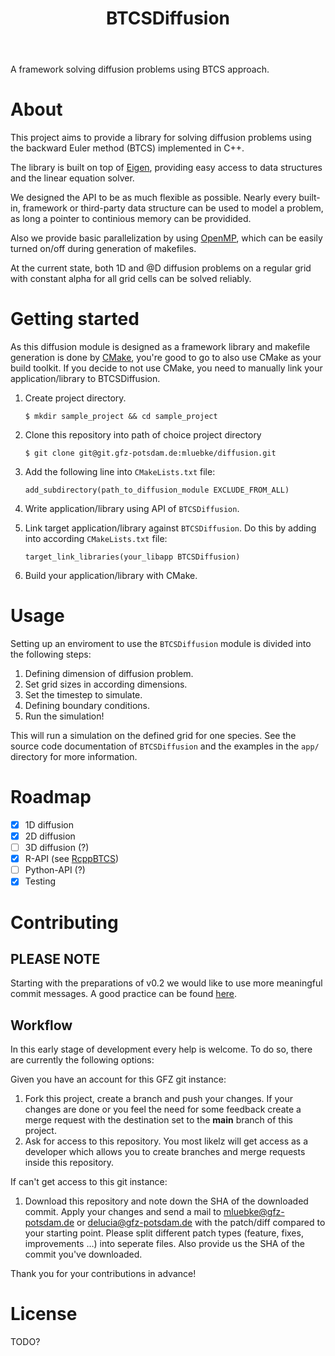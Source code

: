 #+TITLE: BTCSDiffusion

#+BEGIN_CENTER
A framework solving diffusion problems using BTCS approach.
#+END_CENTER

* About

This project aims to provide a library for solving diffusion problems using the
backward Euler method (BTCS) implemented in C++.

The library is built on top of [[https://eigen.tuxfamily.org/index.php?title=Main_Page][Eigen]], providing easy access to data structures
and the linear equation solver.

We designed the API to be as much flexible as possible. Nearly every built-in,
framework or third-party data structure can be used to model a problem, as long
a pointer to continious memory can be providided.

Also we provide basic parallelization by using [[https://www.openmp.org/][OpenMP]], which can be easily
turned on/off during generation of makefiles.

At the current state, both 1D and @D diffusion problems on a regular grid with
constant alpha for all grid cells can be solved reliably.

* Getting started

As this diffusion module is designed as a framework library and makefile
generation is done by [[https://cmake.org/][CMake]], you're good to go to also use CMake as your build
toolkit. If you decide to not use CMake, you need to manually link your
application/library to BTCSDiffusion.

1. Create project directory.

   #+BEGIN_SRC
   $ mkdir sample_project && cd sample_project
   #+END_SRC

2. Clone this repository into path of choice project directory

   #+BEGIN_SRC
   $ git clone git@git.gfz-potsdam.de:mluebke/diffusion.git
   #+END_SRC

3. Add the following line into =CMakeLists.txt= file:

   #+BEGIN_SRC
   add_subdirectory(path_to_diffusion_module EXCLUDE_FROM_ALL)
   #+END_SRC

4. Write application/library using API of =BTCSDiffusion=.

5. Link target application/library against =BTCSDiffusion=. Do this by adding
   into according =CMakeLists.txt= file:

   #+BEGIN_SRC
   target_link_libraries(your_libapp BTCSDiffusion)
   #+END_SRC

6. Build your application/library with CMake.


* Usage

Setting up an enviroment to use the =BTCSDiffusion= module is divided into the
following steps:

1. Defining dimension of diffusion problem.
2. Set grid sizes in according dimensions.
3. Set the timestep to simulate.
4. Defining boundary conditions.
5. Run the simulation!

This will run a simulation on the defined grid for one species. See the source
code documentation of =BTCSDiffusion= and the examples in the =app/= directory
for more information.

* Roadmap

- [X] 1D diffusion
- [X] 2D diffusion
- [ ] 3D diffusion (?)
- [X] R-API (see [[https://git.gfz-potsdam.de/sec34/rcppbtcs][RcppBTCS]])
- [-] Python-API (?)
- [X] Testing

* Contributing
** *PLEASE NOTE*

Starting with the preparations of v0.2 we would like to use more meaningful
commit messages. A good practice can be found [[https://www.conventionalcommits.org/en/v1.0.0/][here]].

** Workflow

In this early stage of development every help is welcome. To do so, there are
currently the following options:

Given you have an account for this GFZ git instance:

1. Fork this project, create a branch and push your changes. If your changes are
   done or you feel the need for some feedback create a merge request with the
   destination set to the *main* branch of this project.
2. Ask for access to this repository. You most likelz will get access as a
   developer which allows you to create branches and merge requests inside this
   repository.

If can't get access to this git instance:

3. Download this repository and note down the SHA of the downloaded commit.
   Apply your changes and send a mail to [[mailto:mluebke@gfz-potsdam.de][mluebke@gfz-potsdam.de]] or
   [[mailto:delucia@gfz-potsdam.de][delucia@gfz-potsdam.de]] with the patch/diff compared to your starting point.
   Please split different patch types (feature, fixes, improvements ...) into
   seperate files. Also provide us the SHA of the commit you've downloaded.

Thank you for your contributions in advance!

* License
TODO?
